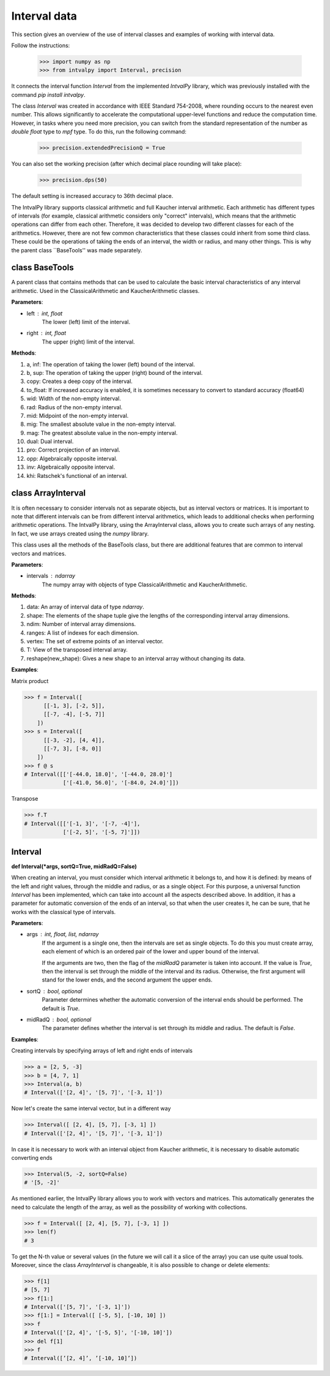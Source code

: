 Interval data
===============

This section gives an overview of the use of interval classes and examples of working with interval data.

Follow the instructions:

    >>> import numpy as np
    >>> from intvalpy import Interval, precision

It connects the interval function `Interval` from the implemented `IntvalPy` library, which was previously installed
with the command `pip install intvalpy`.

The class `Interval` was created in accordance with IEEE Standard 754-2008, where rounding occurs to the nearest even number.
This allows significantly to accelerate the computational upper-level functions and reduce the computation time.
However, in tasks where you need more precision, you can switch from the standard representation of the number as
`double float` type to `mpf` type. To do this, run the following command:

    >>> precision.extendedPrecisionQ = True

You can also set the working precision (after which decimal place rounding will take place):

    >>> precision.dps(50)

The default setting is increased accuracy to 36th decimal place.


The IntvalPy library supports classical arithmetic and full Kaucher interval arithmetic.
Each arithmetic has different types of intervals (for example, classical arithmetic considers only "correct" intervals),
which means that the arithmetic operations can differ from each other. Therefore, it was decided to develop two different classes
for each of the arithmetics. However, there are not few common characteristics that these classes could inherit
from some third class. These could be the operations of taking the ends of an interval, the width or radius, and many other things.
This is why the parent class ``BaseTools'' was made separately.


.. Content::


class BaseTools
------------
A parent class that contains methods that can be used to calculate the basic interval characteristics of any interval arithmetic.
Used in the ClassicalArithmetic and KaucherArithmetic classes.

**Parameters**:

* left : int, float
          The lower (left) limit of the interval.

* right : int, float
          The upper (right) limit of the interval.


**Methods**:

1. a, inf:              The operation of taking the lower (left) bound of the interval.

2. b, sup:              The operation of taking the upper (right) bound of the interval.

3. copy:                Creates a deep copy of the interval.

4. to_float:            If increased accuracy is enabled, it is sometimes necessary to convert to standard accuracy (float64)

5. wid:                 Width of the non-empty interval.

6. rad:                 Radius of the non-empty interval.

7. mid:                 Midpoint of the non-empty interval.

8. mig:                 The smallest absolute value in the non-empty interval.

9. mag:                 The greatest absolute value in the non-empty interval.

10. dual:               Dual interval.

11. pro:                Correct projection of an interval.

12. opp:                Algebraically opposite interval.

13. inv:                Algebraically opposite interval.

14. khi:                Ratschek's functional of an interval.



class ArrayInterval
------------
It is often necessary to consider intervals not as separate objects, but as interval vectors or matrices.
It is important to note that different intervals can be from different interval arithmetics, which leads to additional
checks when performing arithmetic operations. The IntvalPy library, using the ArrayInterval class, allows you to create
such arrays of any nesting. In fact, we use arrays created using the `numpy` library.

This class uses all the methods of the BaseTools class, but there are additional features that are common to
interval vectors and matrices.


**Parameters**:

* intervals : ndarray
          The numpy array with objects of type ClassicalArithmetic and KaucherArithmetic.


**Methods**:

1. data:                An array of interval data of type `ndarray`.

2. shape:               The elements of the shape tuple give the lengths of the corresponding interval array dimensions.

3. ndim:                Number of interval array dimensions.

4. ranges:              A list of indexes for each dimension.

5. vertex:              The set of extreme points of an interval vector.

6. T:                   View of the transposed interval array.

7. reshape(new_shape):  Gives a new shape to an interval array without changing its data.


**Examples**:

Matrix product

>>> f = Interval([
      [[-1, 3], [-2, 5]],
      [[-7, -4], [-5, 7]]
    ])
>>> s = Interval([
      [[-3, -2], [4, 4]],
      [[-7, 3], [-8, 0]]
    ])
>>> f @ s
# Interval([['[-44.0, 18.0]', '[-44.0, 28.0]']
            ['[-41.0, 56.0]', '[-84.0, 24.0]']])


Transpose

>>> f.T
# Interval([['[-1, 3]', '[-7, -4]'],
            ['[-2, 5]', '[-5, 7]']])


Interval
------------

**def Interval(*args, sortQ=True, midRadQ=False)**

When creating an interval, you must consider which interval arithmetic it belongs to, and how it is defined:
by means of the left and right values, through the middle and radius, or as a single object.
For this purpose, a universal function `Interval` has been implemented, which can take into account all the aspects described above.
In addition, it has a parameter for automatic conversion of the ends of an interval, so that when the user creates it, he can be sure,
that he works with the classical type of intervals.


**Parameters**:

* args : int, float, list, ndarray
          If the argument is a single one, then the intervals are set as single objects. To do this you must create
          array, each element of which is an ordered pair of the lower and upper bound of the interval.

          If the arguments are two, then the flag of the `midRadQ` parameter is taken into account. If the value is `True`,
          then the interval is set through the middle of the interval and its radius. Otherwise, the first argument will
          stand for the lower ends, and the second argument the upper ends.

* sortQ : bool, optional
          Parameter determines whether the automatic conversion of the interval ends should be performed.
          The default is `True`.

* midRadQ : bool, optional
          The parameter defines whether the interval is set through its middle and radius.
          The default is `False`.


**Examples**:

Creating intervals by specifying arrays of left and right ends of intervals

>>> a = [2, 5, -3]
>>> b = [4, 7, 1]
>>> Interval(a, b)
# Interval(['[2, 4]', '[5, 7]', '[-3, 1]'])

Now let's create the same interval vector, but in a different way

>>> Interval([ [2, 4], [5, 7], [-3, 1] ])
# Interval(['[2, 4]', '[5, 7]', '[-3, 1]'])

In case it is necessary to work with an interval object from Kaucher arithmetic, it is necessary to disable
automatic converting ends

>>> Interval(5, -2, sortQ=False)
# '[5, -2]'

As mentioned earlier, the IntvalPy library allows you to work with vectors and matrices. This automatically generates
the need to calculate the length of the array, as well as the possibility of working with collections.

>>> f = Interval([ [2, 4], [5, 7], [-3, 1] ])
>>> len(f)
# 3

To get the N-th value or several values (in the future we will call it a slice of the array) you can use quite usual tools.
Moreover, since the class `ArrayInterval` is changeable, it is also possible to change or delete elements:

>>> f[1]
# [5, 7]
>>> f[1:]
# Interval(['[5, 7]', '[-3, 1]'])
>>> f[1:] = Interval([ [-5, 5], [-10, 10] ])
>>> f
# Interval(['[2, 4]', '[-5, 5]', '[-10, 10]'])
>>> del f[1]
>>> f
# Interval([’[2, 4]’, ’[-10, 10]’])
